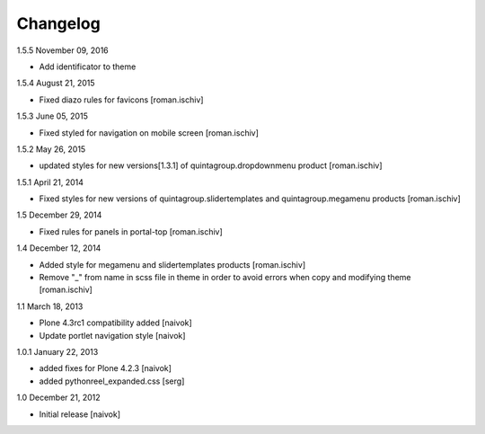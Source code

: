 Changelog
=========

1.5.5 November 09, 2016

- Add identificator to theme

1.5.4 August 21, 2015

- Fixed diazo rules for favicons [roman.ischiv]

1.5.3 June 05, 2015

- Fixed styled for navigation on mobile screen [roman.ischiv]

1.5.2 May 26, 2015

- updated styles for new versions[1.3.1] of quintagroup.dropdownmenu product [roman.ischiv] 

1.5.1 April 21, 2014

- Fixed styles for new versions of quintagroup.slidertemplates and quintagroup.megamenu products [roman.ischiv] 

1.5 December 29, 2014

- Fixed rules for panels in portal-top [roman.ischiv]

1.4 December 12, 2014

- Added style for megamenu and slidertemplates products [roman.ischiv]
- Remove "_" from name in scss file in theme in order to avoid errors when copy and modifying theme [roman.ischiv]

1.1 March 18, 2013

- Plone 4.3rc1 compatibility added [naivok]
- Update portlet navigation style [naivok]

1.0.1 January 22, 2013

- added fixes for Plone 4.2.3 [naivok]
- added pythonreel_expanded.css [serg]

1.0 December 21, 2012

- Initial release [naivok]
